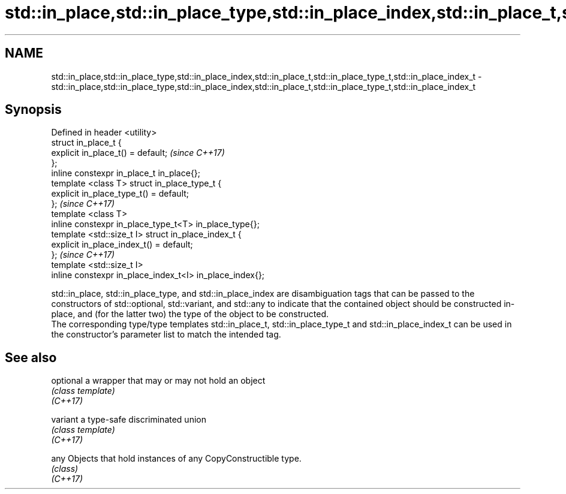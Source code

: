 .TH std::in_place,std::in_place_type,std::in_place_index,std::in_place_t,std::in_place_type_t,std::in_place_index_t 3 "2020.03.24" "http://cppreference.com" "C++ Standard Libary"
.SH NAME
std::in_place,std::in_place_type,std::in_place_index,std::in_place_t,std::in_place_type_t,std::in_place_index_t \- std::in_place,std::in_place_type,std::in_place_index,std::in_place_t,std::in_place_type_t,std::in_place_index_t

.SH Synopsis

  Defined in header <utility>
  struct in_place_t {
  explicit in_place_t() = default;                        \fI(since C++17)\fP
  };
  inline constexpr in_place_t in_place{};
  template <class T> struct in_place_type_t {
  explicit in_place_type_t() = default;
  };                                                      \fI(since C++17)\fP
  template <class T>
  inline constexpr in_place_type_t<T> in_place_type{};
  template <std::size_t I> struct in_place_index_t {
  explicit in_place_index_t() = default;
  };                                                      \fI(since C++17)\fP
  template <std::size_t I>
  inline constexpr in_place_index_t<I> in_place_index{};

  std::in_place, std::in_place_type, and std::in_place_index are disambiguation tags that can be passed to the constructors of std::optional, std::variant, and std::any to indicate that the contained object should be constructed in-place, and (for the latter two) the type of the object to be constructed.
  The corresponding type/type templates std::in_place_t, std::in_place_type_t and std::in_place_index_t can be used in the constructor's parameter list to match the intended tag.

.SH See also



  optional a wrapper that may or may not hold an object
           \fI(class template)\fP
  \fI(C++17)\fP

  variant  a type-safe discriminated union
           \fI(class template)\fP
  \fI(C++17)\fP

  any      Objects that hold instances of any CopyConstructible type.
           \fI(class)\fP
  \fI(C++17)\fP





